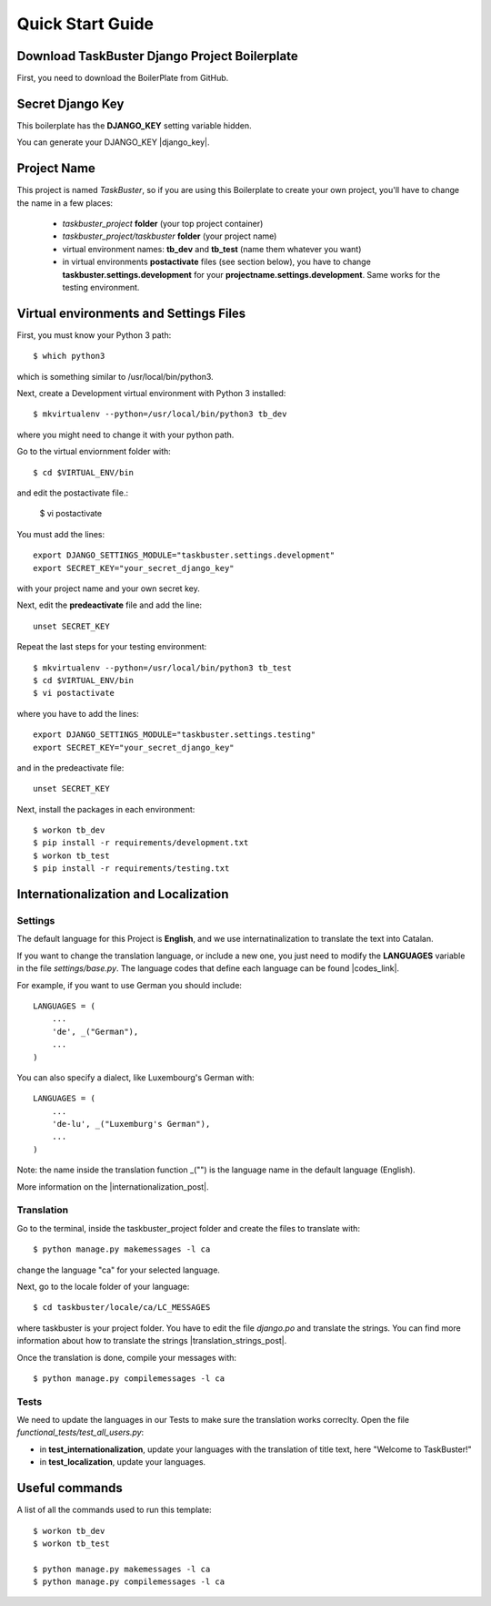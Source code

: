Quick Start Guide
=================
 
 
Download TaskBuster Django Project Boilerplate
----------------------------------------------
 
First, you need to download the BoilerPlate from GitHub. 
 
 
Secret Django Key
-----------------
 
This boilerplate has the **DJANGO_KEY** setting variable hidden. 
 
You can generate your DJANGO_KEY |django_key|.
 
.. |django_key| raw:: html
    
    <a href="http://www.miniwebtool.com/django-secret-key-generator"
    target="_blank">here</a>
 
 
Project Name
------------
 
This project is named *TaskBuster*, so if you are using this 
Boilerplate to create your own project, you'll have to change 
the name in a few places:
 
 - *taskbuster_project* **folder** (your top project container)
 - *taskbuster_project/taskbuster* **folder** (your project name)
 - virtual environment names: **tb_dev** and **tb_test** (name them whatever you want)
 - in virtual environments **postactivate** files (see section below), you have to change **taskbuster.settings.development** for your **projectname.settings.development**. Same works for the testing environment.
 
 
Virtual environments and Settings Files
---------------------------------------
 
First, you must know your Python 3 path::
 
    $ which python3
 
which is something similar to /usr/local/bin/python3.
 
Next, create a Development virtual environment with Python 3 installed::
 
    $ mkvirtualenv --python=/usr/local/bin/python3 tb_dev
 
where you might need to change it with your python path.
 
Go to the virtual enviornment folder with::
 
    $ cd $VIRTUAL_ENV/bin
 
and edit the postactivate file.:
 
    $ vi postactivate
 
You must add the lines: ::
 
    export DJANGO_SETTINGS_MODULE="taskbuster.settings.development"
    export SECRET_KEY="your_secret_django_key"
 
with your project name and your own secret key.
 
Next, edit the **predeactivate** file and add the line::
 
    unset SECRET_KEY
 
Repeat the last steps for your testing environment::
 
    $ mkvirtualenv --python=/usr/local/bin/python3 tb_test
    $ cd $VIRTUAL_ENV/bin
    $ vi postactivate
 
where you have to add the lines::
 
    export DJANGO_SETTINGS_MODULE="taskbuster.settings.testing"
    export SECRET_KEY="your_secret_django_key"
 
and in the predeactivate file::
 
    unset SECRET_KEY
 
Next, install the packages in each environment::
 
    $ workon tb_dev
    $ pip install -r requirements/development.txt
    $ workon tb_test
    $ pip install -r requirements/testing.txt
 
 
 
Internationalization and Localization
-------------------------------------
 
Settings
********
 
The default language for this Project is **English**, and we use internatinalization to translate the text into Catalan.
 
If you want to change the translation language, or include a new one, you just need to modify the **LANGUAGES** variable in the file *settings/base.py*. The language codes that define each language can be found |codes_link|.
 
.. |codes_link| raw:: html
 
    <a href="http://msdn.microsoft.com/en-us/library/ms533052(v=vs.85).aspx" target="_blank">here</a>
 
For example, if you want to use German you should include::
 
    LANGUAGES = (
        ...
        'de', _("German"),
        ...
    )
 
You can also specify a dialect, like Luxembourg's German with::
 
    LANGUAGES = (
        ...
        'de-lu', _("Luxemburg's German"),
        ...
    )
 
Note: the name inside the translation function _("") is the language name in the default language (English).
 
More information on the |internationalization_post|. 
 
.. |internationalization_post| raw:: html
 
    <a href="http://marinamele.com/taskbuster-django-tutorial/internationalization-localization-languages-time-zones" target="_blank">TaskBuster post</a>
 
 
Translation
***********
 
Go to the terminal, inside the taskbuster_project folder and create the files to translate with::
 
    $ python manage.py makemessages -l ca
 
change the language "ca" for your selected language.
 
Next, go to the locale folder of your language::
 
    $ cd taskbuster/locale/ca/LC_MESSAGES
 
where taskbuster is your project folder. You have to edit the file *django.po* and translate the strings. You can find more information about how to translate the strings |translation_strings_post|.
 
.. |translation_strings_post| raw:: html
 
    <a href="http://marinamele.com/taskbuster-django-tutorial/internationalization-localization-languages-time-zones#inter-translation" target="_blank">here</a>
 
Once the translation is done, compile your messages with::
 
    $ python manage.py compilemessages -l ca
 
 
 
Tests
*****
 
We need to update the languages in our Tests to make sure the translation works correclty. Open the file *functional_tests/test_all_users.py*:
 
- in **test_internationalization**, update your languages with the translation of title text, here "Welcome to TaskBuster!"
- in **test_localization**, update your languages.
 
 
 
Useful commands
---------------
 
A list of all the commands used to run this template::
 
    $ workon tb_dev
    $ workon tb_test
 
    $ python manage.py makemessages -l ca
    $ python manage.py compilemessages -l ca